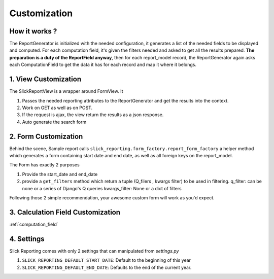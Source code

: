 .. _customization:

Customization
==============

How it works ?
--------------
The ReportGenerator is initialized with the needed configuration,
it generates a list of the needed fields to be displayed and computed.
For each computation field, it's given the filters needed and
asked to get all the results prepared. **The preparation is a duty of the ReportField anyway**,
then for each report_model record, the ReportGenerator again asks each ComputationField to get the data it has for each record and map it where it belongs.



1. View Customization
---------------------
The SlickReportView is a wrapper around FormView. It

1. Passes the needed reporting attributes to the ReportGenerator and get the results into the context.
2. Work on GET as well as on POST.
3. If the request is ajax, the view return the results as a json response.
4. Auto generate the search form

2. Form Customization
---------------------
Behind the scene, Sample report calls ``slick_reporting.form_factory.report_form_factory``
a helper method which generates a form containing start date and end date, as well as all foreign keys on the report_model.

The Form has exactly 2 purposes

1. Provide the start_date and end_date
2. provide a ``get_filters`` method which return a tuple (Q_filers , kwargs filter) to be used in filtering.
   q_filter: can be none or a series of Django's Q queries
   kwargs_filter: None or a dict of filters

Following those 2 simple recommendation, your awesome custom form will work as you'd expect.


3. Calculation Field Customization
----------------------------------

:ref:`computation_field`

4. Settings
-----------

Slick Reporting comes with only 2 settings that can manipulated from `settings.py`

1. ``SLICK_REPORTING_DEFAULT_START_DATE``: Default to the beginning of this year
2. ``SLICK_REPORTING_DEFAULT_END_DATE``: Defaults to the end of the current  year.
